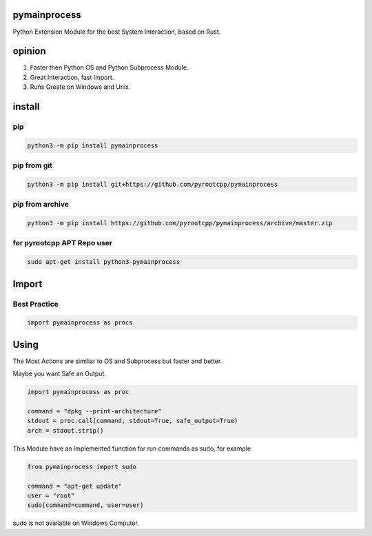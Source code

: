 pymainprocess
=============

Python Extension Module for the best System Interaction, based on Rust.

opinion
=======

1. Faster then Python OS and Python Subprocess Module.
2. Great Interaction, fast Import.
3. Runs Greate on Windows and Unix.

install
=======

pip
---

.. code-block:: bash

   python3 -m pip install pymainprocess

pip from git
------------

.. code-block:: bash

   python3 -m pip install git+https://github.com/pyrootcpp/pymainprocess

pip from archive
----------------

.. code-block:: bash

   python3 -m pip install https://github.com/pyrootcpp/pymainprocess/archive/master.zip

for pyrootcpp APT Repo user
---------------------------

.. code-block:: bash

   sudo apt-get install python3-pymainprocess

Import
======

Best Practice
-------------

.. code-block:: python

   import pymainprocess as procs


Using
=====

The Most Actions are similiar to OS and Subprocess but faster and better.

Maybe you want Safe an Output.

.. code-block:: python

   import pymainprocess as proc

   command = "dpkg --print-architecture"
   stdout = proc.call(command, stdout=True, safe_output=True)
   arch = stdout.strip()

This Module have an Implemented function for run commands as sudo, for example

.. code-block:: python

   from pymainprocess import sudo

   command = "apt-get update"
   user = "root"
   sudo(command=command, user=user)

sudo is not available on Windows Computer.